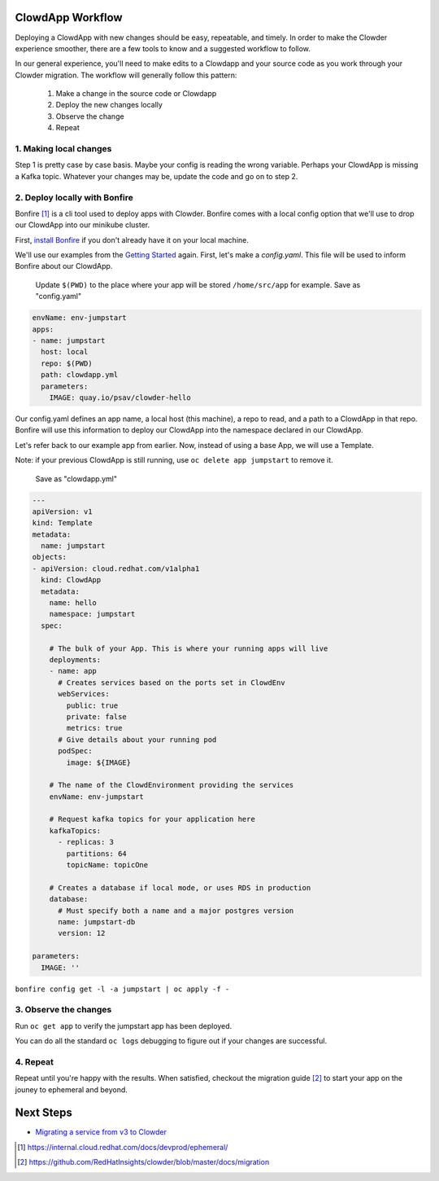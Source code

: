 ClowdApp Workflow
=================

Deploying a ClowdApp with new changes should be easy, repeatable, and timely. In order to make the
Clowder experience smoother, there are a few tools to know and a suggested workflow to follow.

In our general experience, you'll need to make edits to a Clowdapp and your source code as you work
through your Clowder migration. The workflow will generally follow this pattern: 

  1. Make a change in the source code or Clowdapp
  2. Deploy the new changes locally
  3. Observe the change 
  4. Repeat

1. Making local changes
-----------------------
Step 1 is pretty case by case basis. Maybe your config is reading the wrong variable. Perhaps your
ClowdApp is missing a Kafka topic. Whatever your changes may be, update the code and go on to step 2. 


2. Deploy locally with Bonfire
------------------------------

Bonfire [1]_ is a cli tool used to deploy apps with Clowder. Bonfire comes with a local config
option that we'll use to drop our ClowdApp into our minikube cluster. 

First, `install Bonfire`_ if you don't already have it on your local machine. 

We'll use our examples from the `Getting Started`_ again. First, let's make a `config.yaml`. This
file will be used to inform Bonfire about our ClowdApp. 

  Update ``$(PWD)`` to the place where your app will be stored ``/home/src/app`` for example. 
  Save as "config.yaml"

.. code-block:: yaml

  envName: env-jumpstart
  apps:
  - name: jumpstart
    host: local
    repo: $(PWD)
    path: clowdapp.yml
    parameters:
      IMAGE: quay.io/psav/clowder-hello

Our config.yaml defines an app name, a local host (this machine), a repo to read, and a path to a
ClowdApp in that repo. Bonfire will use this information to deploy our ClowdApp into the namespace
declared in our ClowdApp. 

Let's refer back to our example app from earlier. Now, instead of using a base App, we will use a
Template. 

Note: if your previous ClowdApp is still running, use ``oc delete app jumpstart`` to remove it. 

  Save as "clowdapp.yml"

.. code-block:: yaml 

  ---
  apiVersion: v1
  kind: Template
  metadata:
    name: jumpstart
  objects:
  - apiVersion: cloud.redhat.com/v1alpha1
    kind: ClowdApp
    metadata:
      name: hello
      namespace: jumpstart
    spec:

      # The bulk of your App. This is where your running apps will live
      deployments:
      - name: app
        # Creates services based on the ports set in ClowdEnv
        webServices:
          public: true
          private: false
          metrics: true
        # Give details about your running pod
        podSpec:
          image: ${IMAGE}

      # The name of the ClowdEnvironment providing the services
      envName: env-jumpstart
      
      # Request kafka topics for your application here
      kafkaTopics:
        - replicas: 3
          partitions: 64
          topicName: topicOne

      # Creates a database if local mode, or uses RDS in production
      database:
        # Must specify both a name and a major postgres version
        name: jumpstart-db
        version: 12

  parameters:
    IMAGE: ''


``bonfire config get -l -a jumpstart | oc apply -f -``

3. Observe the changes
----------------------

Run ``oc get app`` to verify the jumpstart app has been deployed.

You can do all the standard ``oc logs`` debugging to figure out if your changes are successful.

4. Repeat
---------
Repeat until you're happy with the results. When satisfied, checkout the migration guide [2]_ to start
your app on the jouney to ephemeral and beyond.   


Next Steps
==========

- `Migrating a service from v3 to Clowder`_

.. _install Bonfire: https://github.com/RedHatInsights/bonfire#installation
.. _Getting Started: https://github.com/RedHatInsights/clowder/blob/master/docs/usage/getting-started.rst
.. _Migrating a service from v3 to Clowder: https://github.com/RedHatInsights/clowder/blob/master/docs/migration

.. [1] https://internal.cloud.redhat.com/docs/devprod/ephemeral/ 
.. [2] https://github.com/RedHatInsights/clowder/blob/master/docs/migration
